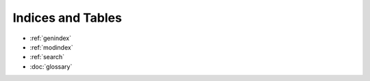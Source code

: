 Indices and Tables
==================

* :ref:`genindex`
* :ref:`modindex`
* :ref:`search`
* :doc:`glossary`
